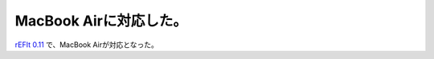 MacBook Airに対応した。
=======================

`rEFIt 0.11 <http://refit.sourceforge.net/>`_ で、MacBook Airが対応となった。






.. author:: default
.. categories:: MacBook,Unix/Linux
.. tags::
.. comments::
